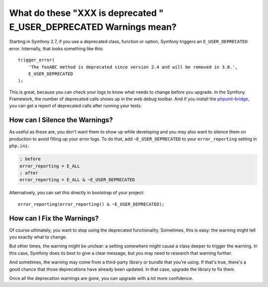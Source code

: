 What do these "XXX is deprecated " E_USER_DEPRECATED Warnings mean?
===================================================================

Starting in Symfony 2.7, if you use a deprecated class, function or option,
Symfony triggers an ``E_USER_DEPRECATED`` error. Internally, that looks something
like this::

    trigger_error(
        'The fooABC method is deprecated since version 2.4 and will be removed in 3.0.',
        E_USER_DEPRECATED
    );

This is great, because you can check your logs to know what needs to change
before you upgrade. In the Symfony Framework, the number of deprecated calls
shows up in the web debug toolbar. And if you install the `phpunit-bridge`_,
you can get a report of deprecated calls after running your tests.

How can I Silence the Warnings?
-------------------------------

As useful as these are, you don't want them to show up while developing and
you may also want to silence them on production to avoid filling up your
error logs. To do that, add ``~E_USER_DEPRECATED`` to your ``error_reporting``
setting in ``php.ini``:

.. code-block:: ini

    ; before
    error_reporting = E_ALL
    ; after
    error_reporting = E_ALL & ~E_USER_DEPRECATED

Alternatively, you can set this directly in bootstrap of your project::

    error_reporting(error_reporting() & ~E_USER_DEPRECATED);

How can I Fix the Warnings?
---------------------------

Of course ultimately, you want to stop using the deprecated functionality.
Sometimes, this is easy: the warning might tell you exactly what to change.

But other times, the warning might be unclear: a setting somewhere might
cause a class deeper to trigger the warning. In this case, Symfony does its
best to give a clear message, but you may need to research that warning further.

And sometimes, the warning may come from a third-party library or bundle
that you're using. If that's true, there's a good chance that those deprecations
have already been updated. In that case, upgrade the library to fix them.

Once all the deprecation warnings are gone, you can upgrade with a lot
more confidence.

.. _`phpunit-bridge`: https://github.com/symfony/phpunit-bridge

